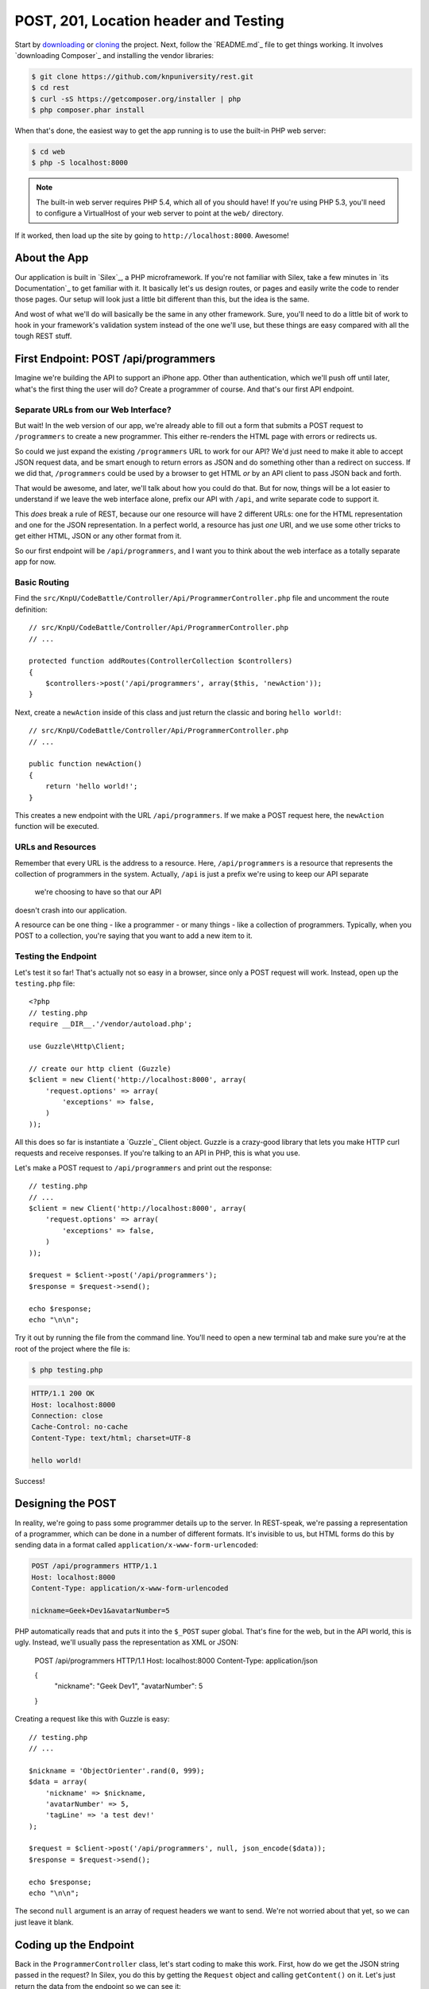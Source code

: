 POST, 201, Location header and Testing
======================================

Start by `downloading`_ or `cloning`_ the project. Next, follow the `README.md`_
file to get things working. It involves `downloading Composer`_ and installing
the vendor libraries:

.. code-block:: bash

    $ git clone https://github.com/knpuniversity/rest.git
    $ cd rest
    $ curl -sS https://getcomposer.org/installer | php
    $ php composer.phar install

When that's done, the easiest way to get the app running is to use the built-in
PHP web server:

.. code-block:: bash

    $ cd web
    $ php -S localhost:8000

.. note::

    The built-in web server requires PHP 5.4, which all of you should have!
    If you're using PHP 5.3, you'll need to configure a VirtualHost of your
    web server to point at the ``web/`` directory.

If it worked, then load up the site by going to ``http://localhost:8000``.
Awesome!    

About the App
-------------

Our application is built in `Silex`_, a PHP microframework. If you're not
familiar with Silex, take a few minutes in `its Documentation`_ to get familiar
with it. It basically let's us design routes, or pages and easily write the
code to render those pages. Our setup will look just a little bit different
than this, but the idea is the same.

And wost of what we'll do will basically be the same in any other framework.
Sure, you'll need to do a little bit of work to hook in your framework's validation
system instead of the one we'll use, but these things are easy compared with
all the tough REST stuff.

First Endpoint: POST /api/programmers
-------------------------------------

Imagine we're building the API to support an iPhone app. Other than authentication,
which we'll push off until later, what's the first thing the user will do?
Create a programmer of course. And that's our first API endpoint.

Separate URLs from our Web Interface?
~~~~~~~~~~~~~~~~~~~~~~~~~~~~~~~~~~~~~

But wait! In the web version of our app, we're already able to fill out a
form that submits a POST request to ``/programmers`` to create a new programmer.
This either re-renders the HTML page with errors or redirects us.

So could we just expand the existing ``/programmers`` URL to work for our
API? We'd just need to make it able to accept JSON request data, and be smart
enough to return errors as JSON and do something other than a redirect on
success. If we did that, ``/programmers`` could be used by a browser to get
HTML *or* by an API client to pass JSON back and forth.

That would be awesome, and later, we'll talk about how you could do that.
But for now, things will be a lot easier to understand if we leave the web
interface alone, prefix our API with ``/api``, and write separate code to
support it.

This *does* break a rule of REST, because our one resource will have 2 different
URLs: one for the HTML representation and one for the JSON representation.
In a perfect world, a resource has just *one* URI, and we use some other
tricks to get either HTML, JSON or any other format from it.

So our first endpoint will be ``/api/programmers``, and I want you to think
about the web interface as a totally separate app for now.

Basic Routing
~~~~~~~~~~~~~

Find the ``src/KnpU/CodeBattle/Controller/Api/ProgrammerController.php``
file and uncomment the route definition::

    // src/KnpU/CodeBattle/Controller/Api/ProgrammerController.php
    // ...

    protected function addRoutes(ControllerCollection $controllers)
    {
        $controllers->post('/api/programmers', array($this, 'newAction'));
    }

Next, create a ``newAction`` inside of this class and just return the classic
and boring ``hello world!``::

    // src/KnpU/CodeBattle/Controller/Api/ProgrammerController.php
    // ...

    public function newAction()
    {
        return 'hello world!';
    }

This creates a new endpoint with the URL ``/api/programmers``. If we make
a POST request here, the ``newAction`` function will be executed.

URLs and Resources
~~~~~~~~~~~~~~~~~~

Remember that every URL is the address to a resource. Here, ``/api/programmers``
is a resource that represents the collection of programmers in the system.
Actually, ``/api`` is just a prefix we're using to keep our API separate

 we're choosing to have so that our API
doesn't crash into our application.


A resource can be one thing - like a programmer - or many things - like a
collection of programmers. Typically, when you POST to a collection, you're
saying that you want to add a new item to it.

Testing the Endpoint
~~~~~~~~~~~~~~~~~~~~

Let's test it so far! That's actually not so easy in a browser, since only
a POST request will work. Instead, open up the ``testing.php`` file::

    <?php
    // testing.php
    require __DIR__.'/vendor/autoload.php';

    use Guzzle\Http\Client;

    // create our http client (Guzzle)
    $client = new Client('http://localhost:8000', array(
        'request.options' => array(
            'exceptions' => false,
        )
    ));


All this does so far is instantiate a `Guzzle`_ Client object. Guzzle is
a crazy-good library that lets you make HTTP curl requests and receive responses.
If you're talking to an API in PHP, this is what you use.

Let's make a POST request to ``/api/programmers`` and print out the response::

    // testing.php
    // ...
    $client = new Client('http://localhost:8000', array(
        'request.options' => array(
            'exceptions' => false,
        )
    ));

    $request = $client->post('/api/programmers');
    $response = $request->send();

    echo $response;
    echo "\n\n";

Try it out by running the file from the command line. You'll need to open
a new terminal tab and make sure you're at the root of the project where
the file is:

.. code-block:: bash

    $ php testing.php

.. code-block:: test

    HTTP/1.1 200 OK
    Host: localhost:8000
    Connection: close
    Cache-Control: no-cache
    Content-Type: text/html; charset=UTF-8

    hello world!

Success!

Designing the POST
------------------

In reality, we're going to pass some programmer details up to the server.
In REST-speak, we're passing a representation of a programmer, which can
be done in a number of different formats. It's invisible to us, but HTML
forms do this by sending data in a format called ``application/x-www-form-urlencoded``:

.. code-block:: text

    POST /api/programmers HTTP/1.1
    Host: localhost:8000
    Content-Type: application/x-www-form-urlencoded
    
    nickname=Geek+Dev1&avatarNumber=5

PHP automatically reads that and puts it into the ``$_POST`` super global.
That's fine for the web, but in the API world, this is ugly. Instead, we'll
usually pass the representation as XML or JSON:

    POST /api/programmers HTTP/1.1
    Host: localhost:8000
    Content-Type: application/json
    
    {
        "nickname": "Geek Dev1",
        "avatarNumber": 5
    }

Creating a request like this with Guzzle is easy::

    // testing.php
    // ...

    $nickname = 'ObjectOrienter'.rand(0, 999);
    $data = array(
        'nickname' => $nickname,
        'avatarNumber' => 5,
        'tagLine' => 'a test dev!'
    );

    $request = $client->post('/api/programmers', null, json_encode($data));
    $response = $request->send();

    echo $response;
    echo "\n\n";

The second ``null`` argument is an array of request headers we want to send.
We're not worried about that yet, so we can just leave it blank.

Coding up the Endpoint
----------------------

Back in the ``ProgrammerController`` class, let's start coding to make this
work. First, how do we get the JSON string passed in the request? In Silex,
you do this by getting the ``Request`` object and calling ``getContent()``
on it. Let's just return the data from the endpoint so we can see it::

    // src/KnpU/CodeBattle/Controller/Api/ProgrammerController.php
    // ...

    public function newAction(Request $request)
    {
        $data = $request->getContent();
        return $data;
    }

.. tip::

    Your framework will likely have a shortcut for getting the request content
    or body. But if it doesn't, you can get it by using this strange bit
    of code::
    
        $data = file_get_contents('php://input');

    This is a special stream that reads the request body. For more details,
    see `php.net: php://`_.

Try running our ``testing.php`` file again::

.. code-block:: bash

    $ php testing.php

This time, you should see the JSON string being echo'ed back at you:

.. code-block:: text

    HTTP/1.1 200 OK
    ...
    Content-Type: text/html; charset=UTF-8

    {"nickname":"ObjectOrienter31","avatarNumber":5}

Awesome! Now that we have the JSON string, we can just decode it and start
creating a new ``Programmer`` object.

    // src/KnpU/CodeBattle/Controller/Api/ProgrammerController.php
    // ...

    public function newAction(Request $request)
    {
        $data = json_decode($request->getContent(), true);

        $programmer = new Programmer($data['nickname'], $data['avatarNumber']);
        $programmer->tagLine = $data['tagLine'];
        $programmer->userId = $this->findUserByUsername('weaverryan')->id;

        $this->save($programmer);

        return 'It worked. Believe me - I\'m an API';
    }

Our app already comes ready with classes for ``Programmer``, ``Battle`` and
``Project``, as well as a really simple ORM. At the bottom, I'm just returning
a really reassuring message that everything went ok.

I've also added one really ugly detail::

    $programmer->userId = $this->findUserByUsername('weaverryan')->id;

Every programmer is created and owned by one user. On the web, making this
relation is simple, because I'm logged in. But our API has no idea who *we*
are - we're just a client making requests without any identification.

We'll fix this, but for now - I'll just make *every* programmer owned by
me. Make sure to use my username - it's setup as test data that'll always
be in our database.

Moment of truth! Run the testing script again:

.. code-block:: bash

    $ php testing.php

.. code-block:: text

    HTTP/1.1 200 OK
    Host: localhost:8000
    ... 
    Content-Type: text/html; charset=UTF-8

    It worked. Believe me - I'm an API

The message tells us that it probably worked. And if you login as ``weaverryan``
with password ``foo`` on the web, you'll see this programmer in the list.

Status Code 201
---------------

But it's not time to celebrate yet. Our response is a little sad. First,
since we've just created a resource, the HTTP elders say that we should return
a 201 status code. In Silex, we just need to return a new ``Response`` object
and set the status code as the second argument::

    // src/KnpU/CodeBattle/Controller/Api/ProgrammerController.php
    // ...

    public function newAction(Request $request)
    {
        // ...
        $this->save($programmer);

        return new Response('It worked. Believe me - I\'m an API', 201);
    }

Location Header
---------------

And when we use the 201 status code, there's another rule: include a ``Location``
header that points to the new resource. We don't have a page that displays
a programmer in our API yet, so let's just hardcode the ``Location`` header
to a made-up URL::

    // src/KnpU/CodeBattle/Controller/Api/ProgrammerController.php
    // ...

    public function newAction(Request $request)
    {
        // ...
        $this->save($programmer);

        $response = new Response('It worked. Believe me - I\'m an API', 201);
        $response->headers->set('Location', '/some/programmer/url');

        return $response;
    }

If you think about it, this is just how the web works. When we submit the
form to create a new programmer, the server returns a redirect that takes
us to view that one programmer. In an API, the status code is 201 instead
of 301 or 302, but the server is trying to help us in both cases.

Try the final product out in our test script:

.. code-block:: bash

    $ php testing.php

.. code-block:: text

    HTTP/1.1 201 Created
    ... 
    Location: /some/programmer/url
    Content-Type: text/html; charset=UTF-8

    It worked. Believe me - I'm an API

Other than the random text we're still returning, this endpoint is looking
great. Now to GET a programmer.

.. _`downloading`: http://knpuniversity.com/screencast/download/rest
.. _`cloning`: github.com/knpuniversity/rest
.. _`README`: https://github.com/knpuniversity/rest/blob/master/README.md
.. _`php.net: php://`: http://www.php.net/manual/en/wrappers.php.php#wrappers.php.input
